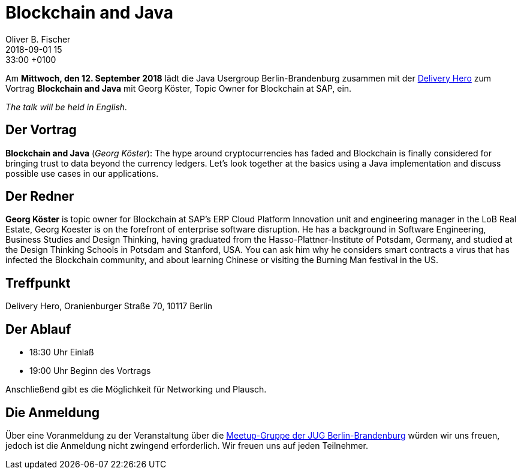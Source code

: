 = Blockchain and Java
Oliver B. Fischer
2018-09-01 15:33:00 +0100
:jbake-event-date: 2018-09-12
:jbake-type: post
:jbake-tags: treffen
:jbake-status: published


Am **Mittwoch, den 12. September 2018** lädt die
Java Usergroup Berlin-Brandenburg zusammen mit der
https://www.deliveryhero.com/career/[Delivery Hero^]
zum Vortrag
**Blockchain and Java**
mit Georg Köster, Topic Owner for Blockchain at SAP,
ein.

_The talk will be held in English._

== Der Vortrag

**Blockchain and Java**
(_Georg Köster_):
The hype around cryptocurrencies has faded and Blockchain is finally
considered for bringing trust to data beyond the currency ledgers.
Let's look together at the basics using a Java implementation and
discuss possible use cases in our applications.

== Der Redner

**Georg Köster** is topic owner for Blockchain at SAP’s ERP Cloud
Platform Innovation unit and engineering manager in the LoB Real
Estate, Georg Koester is on the forefront of enterprise software
disruption.
He has a background in Software Engineering, Business Studies and
Design Thinking, having graduated from the Hasso-Plattner-Institute
of Potsdam, Germany, and studied at the Design Thinking Schools
in Potsdam and Stanford, USA. You can ask him why he considers
smart contracts a virus that has infected the Blockchain
community, and about learning Chinese or visiting the Burning
Man festival in the US.

== Treffpunkt

Delivery Hero, Oranienburger Straße 70, 10117 Berlin

== Der Ablauf

- 18:30 Uhr Einlaß
- 19:00 Uhr Beginn des Vortrags

Anschließend gibt es die Möglichkeit für Networking und Plausch.

== Die Anmeldung

Über eine Voranmeldung zu der Veranstaltung über die
http://meetup.com/jug-bb/[Meetup-Gruppe
der JUG Berlin-Brandenburg^]
würden wir uns freuen, jedoch ist die Anmeldung nicht zwingend
erforderlich. Wir freuen uns auf jeden Teilnehmer.



